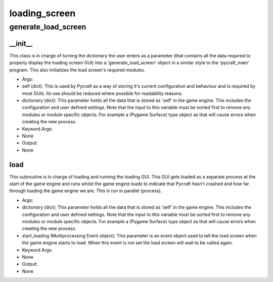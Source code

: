 loading_screen
==========

generate_load_screen
----------
__init__
__________
This class is in charge of turning the dictionary the user enters as a parameter (that contains all the data required to properly display the loading screen GUI) into a 'generate_load_screen' object in a similar style to the 'pycraft_main' program. This also initializes the load screen's required modules.

* Args:
* self (dict): This is used by Pycraft as a way of storing it's current configuration and behaviour and is required by most GUIs. Its use should be reduced where possible for readability reasons.
* dictionary (dict): This parameter holds all the data that is stored as 'self' in the game engine. This includes the configuration and user defined settings. Note that the input to this variable must be sorted first to remove any modules or module specific objects. For example a (Pygame Surface) type object as that will cause errors when creating the new process.

* Keyword Args:
* None

* Output:
* None

load
__________
This subroutine is in charge of loading and running the loading GUI. This GUI gets loaded as a separate process at the start of the game engine and runs whilst the game engine loads to indicate that Pycraft hasn't crashed and how far through loading the game engine we are. This is run in parallel (process).

* Args:
* dictionary (dict): This parameter holds all the data that is stored as 'self' in the game engine. This includes the configuration and user defined settings. Note that the input to this variable must be sorted first to remove any modules or module specific objects. For example a (Pygame Surface) type object as that will cause errors when creating the new process.
* start_loading (Multiprocessing Event object): This parameter is an event object used to tell the load screen when the game engine starts to load. When this event is not set the load screen will wait to be called again.

* Keyword Args:
* None

* Output:
* None


